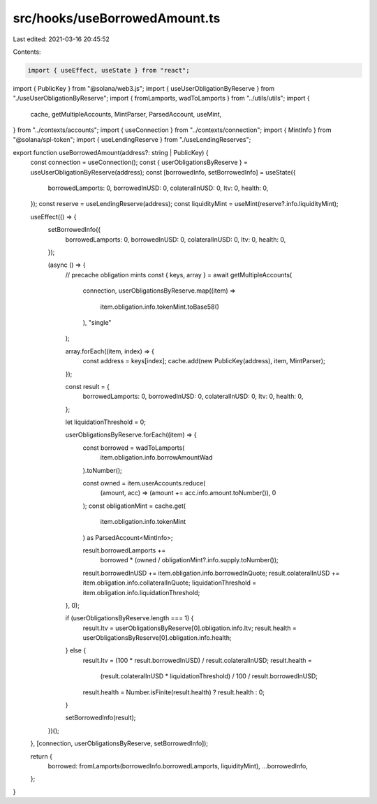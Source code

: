 src/hooks/useBorrowedAmount.ts
==============================

Last edited: 2021-03-16 20:45:52

Contents:

.. code-block:: ts

    import { useEffect, useState } from "react";
import { PublicKey } from "@solana/web3.js";
import { useUserObligationByReserve } from "./useUserObligationByReserve";
import { fromLamports, wadToLamports } from "../utils/utils";
import {
  cache,
  getMultipleAccounts,
  MintParser,
  ParsedAccount,
  useMint,
} from "../contexts/accounts";
import { useConnection } from "../contexts/connection";
import { MintInfo } from "@solana/spl-token";
import { useLendingReserve } from "./useLendingReserves";

export function useBorrowedAmount(address?: string | PublicKey) {
  const connection = useConnection();
  const { userObligationsByReserve } = useUserObligationByReserve(address);
  const [borrowedInfo, setBorrowedInfo] = useState({
    borrowedLamports: 0,
    borrowedInUSD: 0,
    colateralInUSD: 0,
    ltv: 0,
    health: 0,
  });
  const reserve = useLendingReserve(address);
  const liquidityMint = useMint(reserve?.info.liquidityMint);

  useEffect(() => {
    setBorrowedInfo({
      borrowedLamports: 0,
      borrowedInUSD: 0,
      colateralInUSD: 0,
      ltv: 0,
      health: 0,
    });

    (async () => {
      // precache obligation mints
      const { keys, array } = await getMultipleAccounts(
        connection,
        userObligationsByReserve.map((item) =>
          item.obligation.info.tokenMint.toBase58()
        ),
        "single"
      );

      array.forEach((item, index) => {
        const address = keys[index];
        cache.add(new PublicKey(address), item, MintParser);
      });

      const result = {
        borrowedLamports: 0,
        borrowedInUSD: 0,
        colateralInUSD: 0,
        ltv: 0,
        health: 0,
      };

      let liquidationThreshold = 0;

      userObligationsByReserve.forEach((item) => {
        const borrowed = wadToLamports(
          item.obligation.info.borrowAmountWad
        ).toNumber();

        const owned = item.userAccounts.reduce(
          (amount, acc) => (amount += acc.info.amount.toNumber()),
          0
        );
        const obligationMint = cache.get(
          item.obligation.info.tokenMint
        ) as ParsedAccount<MintInfo>;

        result.borrowedLamports +=
          borrowed * (owned / obligationMint?.info.supply.toNumber());
        result.borrowedInUSD += item.obligation.info.borrowedInQuote;
        result.colateralInUSD += item.obligation.info.collateralInQuote;
        liquidationThreshold = item.obligation.info.liquidationThreshold;
      }, 0);

      if (userObligationsByReserve.length === 1) {
        result.ltv = userObligationsByReserve[0].obligation.info.ltv;
        result.health = userObligationsByReserve[0].obligation.info.health;
      } else {
        result.ltv = (100 * result.borrowedInUSD) / result.colateralInUSD;
        result.health =
          (result.colateralInUSD * liquidationThreshold) /
          100 /
          result.borrowedInUSD;
        result.health = Number.isFinite(result.health) ? result.health : 0;
      }

      setBorrowedInfo(result);
    })();
  }, [connection, userObligationsByReserve, setBorrowedInfo]);

  return {
    borrowed: fromLamports(borrowedInfo.borrowedLamports, liquidityMint),
    ...borrowedInfo,
  };
}


